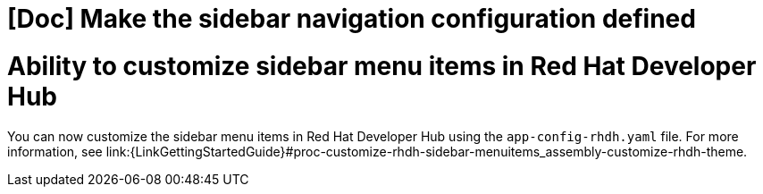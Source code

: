[id="feature-rhidp-3062"]
= [Doc] Make the sidebar navigation configuration defined


= Ability to customize sidebar menu items in Red Hat Developer Hub

You can now customize the sidebar menu items in Red Hat Developer Hub using the `app-config-rhdh.yaml` file. For more information, see link:{LinkGettingStartedGuide}#proc-customize-rhdh-sidebar-menuitems_assembly-customize-rhdh-theme.

// .Additional resources
// * link:https://issues.redhat.com/browse/RHIDP-3062[RHIDP-3062]
